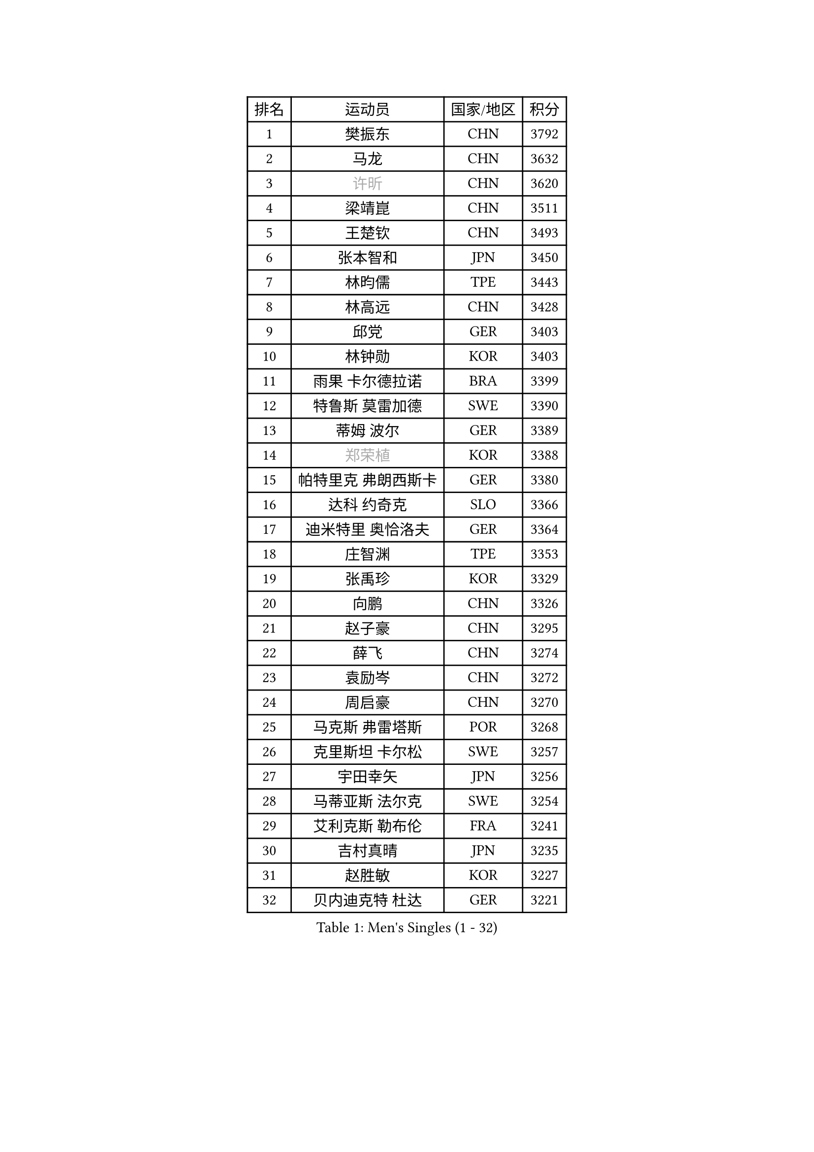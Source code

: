 
#set text(font: ("Courier New", "NSimSun"))
#figure(
  caption: "Men's Singles (1 - 32)",
    table(
      columns: 4,
      [排名], [运动员], [国家/地区], [积分],
      [1], [樊振东], [CHN], [3792],
      [2], [马龙], [CHN], [3632],
      [3], [#text(gray, "许昕")], [CHN], [3620],
      [4], [梁靖崑], [CHN], [3511],
      [5], [王楚钦], [CHN], [3493],
      [6], [张本智和], [JPN], [3450],
      [7], [林昀儒], [TPE], [3443],
      [8], [林高远], [CHN], [3428],
      [9], [邱党], [GER], [3403],
      [10], [林钟勋], [KOR], [3403],
      [11], [雨果 卡尔德拉诺], [BRA], [3399],
      [12], [特鲁斯 莫雷加德], [SWE], [3390],
      [13], [蒂姆 波尔], [GER], [3389],
      [14], [#text(gray, "郑荣植")], [KOR], [3388],
      [15], [帕特里克 弗朗西斯卡], [GER], [3380],
      [16], [达科 约奇克], [SLO], [3366],
      [17], [迪米特里 奥恰洛夫], [GER], [3364],
      [18], [庄智渊], [TPE], [3353],
      [19], [张禹珍], [KOR], [3329],
      [20], [向鹏], [CHN], [3326],
      [21], [赵子豪], [CHN], [3295],
      [22], [薛飞], [CHN], [3274],
      [23], [袁励岑], [CHN], [3272],
      [24], [周启豪], [CHN], [3270],
      [25], [马克斯 弗雷塔斯], [POR], [3268],
      [26], [克里斯坦 卡尔松], [SWE], [3257],
      [27], [宇田幸矢], [JPN], [3256],
      [28], [马蒂亚斯 法尔克], [SWE], [3254],
      [29], [艾利克斯 勒布伦], [FRA], [3241],
      [30], [吉村真晴], [JPN], [3235],
      [31], [赵胜敏], [KOR], [3227],
      [32], [贝内迪克特 杜达], [GER], [3221],
    )
  )#pagebreak()

#set text(font: ("Courier New", "NSimSun"))
#figure(
  caption: "Men's Singles (33 - 64)",
    table(
      columns: 4,
      [排名], [运动员], [国家/地区], [积分],
      [33], [刘丁硕], [CHN], [3220],
      [34], [夸德里 阿鲁纳], [NGR], [3218],
      [35], [汪洋], [SVK], [3209],
      [36], [FILUS Ruwen], [GER], [3195],
      [37], [安德烈 加奇尼], [CRO], [3194],
      [38], [ACHANTA Sharath Kamal], [IND], [3186],
      [39], [户上隼辅], [JPN], [3184],
      [40], [神巧也], [JPN], [3180],
      [41], [林诗栋], [CHN], [3171],
      [42], [利亚姆 皮切福德], [ENG], [3167],
      [43], [徐海东], [CHN], [3158],
      [44], [蒂亚戈 阿波罗尼亚], [POR], [3152],
      [45], [安东 卡尔伯格], [SWE], [3149],
      [46], [徐瑛彬], [CHN], [3144],
      [47], [孙闻], [CHN], [3124],
      [48], [赵大成], [KOR], [3119],
      [49], [#text(gray, "TOKIC Bojan")], [SLO], [3117],
      [50], [WALTHER Ricardo], [GER], [3114],
      [51], [于子洋], [CHN], [3113],
      [52], [田中佑汰], [JPN], [3110],
      [53], [GNANASEKARAN Sathiyan], [IND], [3106],
      [54], [卡纳克 贾哈], [USA], [3105],
      [55], [安宰贤], [KOR], [3090],
      [56], [KIZUKURI Yuto], [JPN], [3081],
      [57], [丹羽孝希], [JPN], [3079],
      [58], [PERSSON Jon], [SWE], [3076],
      [59], [#text(gray, "SHIBAEV Alexander")], [RUS], [3073],
      [60], [篠塚大登], [JPN], [3072],
      [61], [奥马尔 阿萨尔], [EGY], [3069],
      [62], [帕纳吉奥迪斯 吉奥尼斯], [GRE], [3067],
      [63], [李尚洙], [KOR], [3067],
      [64], [雅克布 迪亚斯], [POL], [3066],
    )
  )#pagebreak()

#set text(font: ("Courier New", "NSimSun"))
#figure(
  caption: "Men's Singles (65 - 96)",
    table(
      columns: 4,
      [排名], [运动员], [国家/地区], [积分],
      [65], [DRINKHALL Paul], [ENG], [3060],
      [66], [GERALDO Joao], [POR], [3058],
      [67], [西蒙 高兹], [FRA], [3057],
      [68], [#text(gray, "KOU Lei")], [UKR], [3052],
      [69], [黄镇廷], [HKG], [3044],
      [70], [LIAO Cheng-Ting], [TPE], [3043],
      [71], [#text(gray, "森园政崇")], [JPN], [3037],
      [72], [CASSIN Alexandre], [FRA], [3035],
      [73], [菲利克斯 勒布伦], [FRA], [3034],
      [74], [周恺], [CHN], [3034],
      [75], [PARK Ganghyeon], [KOR], [3033],
      [76], [GERASSIMENKO Kirill], [KAZ], [3017],
      [77], [罗伯特 加尔多斯], [AUT], [3011],
      [78], [LEVENKO Andreas], [AUT], [3008],
      [79], [ROBLES Alvaro], [ESP], [3004],
      [80], [LAM Siu Hang], [HKG], [2998],
      [81], [KANG Dongsoo], [KOR], [2998],
      [82], [SGOUROPOULOS Ioannis], [GRE], [2995],
      [83], [及川瑞基], [JPN], [2994],
      [84], [诺沙迪 阿拉米扬], [IRI], [2988],
      [85], [艾曼纽 莱贝松], [FRA], [2984],
      [86], [陈建安], [TPE], [2973],
      [87], [斯蒂芬 门格尔], [GER], [2963],
      [88], [#text(gray, "村松雄斗")], [JPN], [2961],
      [89], [ALLEGRO Martin], [BEL], [2957],
      [90], [#text(gray, "SKACHKOV Kirill")], [RUS], [2955],
      [91], [#text(gray, "ZHANG Yudong")], [CHN], [2954],
      [92], [ALAMIAN Nima], [IRI], [2952],
      [93], [吉村和弘], [JPN], [2952],
      [94], [ANGLES Enzo], [FRA], [2951],
      [95], [特里斯坦 弗洛雷], [FRA], [2950],
      [96], [NUYTINCK Cedric], [BEL], [2944],
    )
  )#pagebreak()

#set text(font: ("Courier New", "NSimSun"))
#figure(
  caption: "Men's Singles (97 - 128)",
    table(
      columns: 4,
      [排名], [运动员], [国家/地区], [积分],
      [97], [BADOWSKI Marek], [POL], [2942],
      [98], [AN Ji Song], [PRK], [2942],
      [99], [乔纳森 格罗斯], [DEN], [2936],
      [100], [SIPOS Rares], [ROU], [2931],
      [101], [PUCAR Tomislav], [CRO], [2922],
      [102], [AFANADOR Brian], [PUR], [2917],
      [103], [HWANG Minha], [KOR], [2914],
      [104], [HACHARD Antoine], [FRA], [2911],
      [105], [#text(gray, "巴斯蒂安 斯蒂格")], [GER], [2909],
      [106], [#text(gray, "ROBINOT Alexandre")], [FRA], [2908],
      [107], [JANCARIK Lubomir], [CZE], [2898],
      [108], [HABESOHN Daniel], [AUT], [2896],
      [109], [OLAH Benedek], [FIN], [2894],
      [110], [JARVIS Tom], [ENG], [2892],
      [111], [ORT Kilian], [GER], [2888],
      [112], [SAI Linwei], [CHN], [2884],
      [113], [PARK Chan-Hyeok], [KOR], [2876],
      [114], [ISHIY Vitor], [BRA], [2873],
      [115], [#text(gray, "KIM Donghyun")], [KOR], [2873],
      [116], [PENG Wang-Wei], [TPE], [2871],
      [117], [LIU Yebo], [CHN], [2866],
      [118], [MONTEIRO Joao], [POR], [2865],
      [119], [IONESCU Ovidiu], [ROU], [2863],
      [120], [TSUBOI Gustavo], [BRA], [2859],
      [121], [PRYSHCHEPA Ievgen], [UKR], [2855],
      [122], [BRODD Viktor], [SWE], [2853],
      [123], [ZHMUDENKO Yaroslav], [UKR], [2845],
      [124], [WU Jiaji], [DOM], [2844],
      [125], [AKKUZU Can], [FRA], [2840],
      [126], [PISTEJ Lubomir], [SVK], [2839],
      [127], [SIRUCEK Pavel], [CZE], [2834],
      [128], [NIU Guankai], [CHN], [2831],
    )
  )